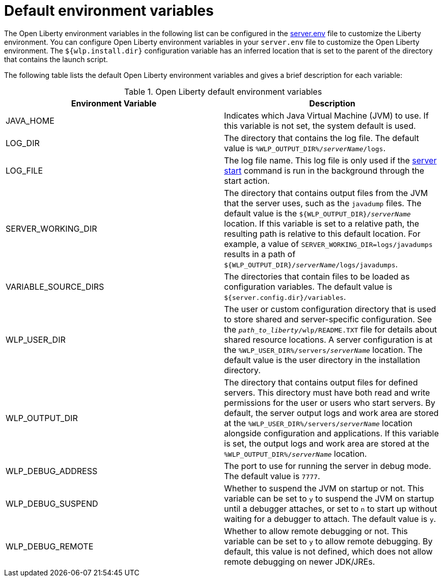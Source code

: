 // Copyright (c) 2020 IBM Corporation and others.
// Licensed under Creative Commons Attribution-NoDerivatives
// 4.0 International (CC BY-ND 4.0)
//   https://creativecommons.org/licenses/by-nd/4.0/
//
// Contributors:
//     IBM Corporation
//
:page-description: You can customize the Open Liberty environment by using specific variables
:seo-title: Default environment variables
:seo-description: You can customize the Open Liberty environment by using specific variables to support the placement of product binary files and shared resources in the read-only file systems.
:page-layout: general-reference
:page-type: general
= Default environment variables

The Open Liberty environment variables in the following list can be configured in the xref:reference:config/server-configuration-overview.adoc#server-env[server.env] file to customize the Liberty environment.
You can configure Open Liberty environment variables in your `server.env` file to customize the Open Liberty environment.
The `${wlp.install.dir}` configuration variable has an inferred location that is set to the parent of the directory that contains the launch script.

The following table lists the default Open Liberty environment variables and gives a brief description for each variable:

[%header]
.Open Liberty default environment variables
[cols="a,a",width="100%"]
|===
|Environment Variable|Description

|JAVA_HOME

| Indicates which Java Virtual Machine (JVM) to use.
  If this variable is not set, the system default is used.

|LOG_DIR

| The directory that contains the log file.
  The default value is `%WLP_OUTPUT_DIR%/_serverName_/logs`.

|LOG_FILE

| The log file name.
  This log file is only used if the xref:reference:command/server-start.adoc[server start] command is run in the
  background through the start action.

| SERVER_WORKING_DIR

| The directory that contains output files from the JVM that the server uses, such as the `javadump` files. The default value is the `${WLP_OUTPUT_DIR}/_serverName_` location. If this variable is set to a relative path, the resulting path is relative to this default location. For example, a value of `SERVER_WORKING_DIR=logs/javadumps` results in a path of `${WLP_OUTPUT_DIR}/_serverName_/logs/javadumps`.

|VARIABLE_SOURCE_DIRS

| The directories that contain files to be loaded as configuration variables.
  The default value is `${server.config.dir}/variables`.

|WLP_USER_DIR

| The user or custom configuration directory that is used to store
  shared and server-specific configuration.
  See the `_path_to_liberty_/wlp/README.TXT` file for details about shared resource locations.
  A server configuration is at the `%WLP_USER_DIR%/servers/_serverName_` location.
  The default value is the user directory in the installation directory.

|WLP_OUTPUT_DIR

| The directory that contains output files for defined servers.
  This directory must have both read and write permissions for
  the user or users who start servers.
  By default, the server output logs and work area are stored
  at the `%WLP_USER_DIR%/servers/_serverName_` location
  alongside configuration and applications.
  If this variable is set, the output logs and work area
  are stored at the `%WLP_OUTPUT_DIR%/_serverName_` location.

|WLP_DEBUG_ADDRESS

| The port to use for running the server in debug mode.
  The default value is `7777`.

| WLP_DEBUG_SUSPEND

| Whether to suspend the JVM on startup or not. This variable can be
  set to `y` to suspend the JVM on startup until a debugger attaches,
  or set to `n` to start up without waiting for a debugger to attach.
  The default value is `y`.

| WLP_DEBUG_REMOTE

| Whether to allow remote debugging or not. This variable can be set
  to `y` to allow remote debugging. By default, this value is not
  defined, which does not allow remote debugging on newer JDK/JREs.
